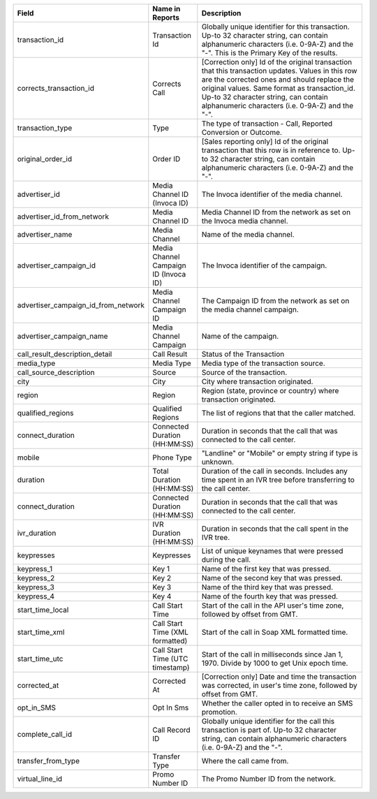 .. list-table::
  :widths: 30 8 40
  :header-rows: 1
  :class: parameters

  * - Field
    - Name in Reports
    - Description

  * - transaction_id
    - Transaction Id
    - Globally unique identifier for this transaction. Up-to 32 character string, can contain alphanumeric characters (i.e. 0-9A-Z) and the "-". This is the Primary Key of the results.

  * - corrects_transaction_id
    - Corrects Call
    - [Correction only] Id of the original transaction that this transaction updates. Values in this row are the corrected ones and should replace the original values. Same format as transaction_id. Up-to 32 character string, can contain alphanumeric characters (i.e. 0-9A-Z) and the "-".

  * - transaction_type
    - Type
    - The type of transaction - Call, Reported Conversion or Outcome.

  * - original_order_id
    - Order ID
    - [Sales reporting only] Id of the original transaction that this row is in reference to. Up-to 32 character string, can contain alphanumeric characters (i.e. 0-9A-Z) and the "-".

  * - advertiser_id
    - Media Channel ID (Invoca ID)
    - The Invoca identifier of the media channel.
    
  * - advertiser_id_from_network
    - Media Channel ID
    - Media Channel ID from the network as set on the Invoca media channel.
    
  * - advertiser_name
    - Media Channel
    - Name of the media channel.

  * - advertiser_campaign_id
    - Media Channel Campaign ID (Invoca ID)
    - The Invoca identifier of the campaign.

  * - advertiser_campaign_id_from_network
    - Media Channel Campaign ID
    - The Campaign ID from the network as set on the media channel campaign.
    
  * - advertiser_campaign_name
    - Media Channel Campaign
    - Name of the campaign.

  * - call_result_description_detail
    - Call Result
    - Status of the Transaction

  * - media_type
    - Media Type
    - Media type of the transaction source.

  * - call_source_description
    - Source
    - Source of the transaction.
  
  * - city
    - City
    - City where transaction originated.

  * - region
    - Region
    - Region (state, province or country) where transaction originated.

  * - qualified_regions
    - Qualified Regions
    - The list of regions that that the caller matched.

  * - connect_duration
    - Connected Duration (HH:MM:SS)
    - Duration in seconds that the call that was connected to the call center.

  * - mobile
    - Phone Type
    - "Landline" or "Mobile" or empty string if type is unknown.

  * - duration
    - Total Duration (HH:MM:SS)
    - Duration of the call in seconds. Includes any time spent in an IVR tree before transferring to the call center.    

  * - connect_duration
    - Connected Duration (HH:MM:SS)
    - Duration in seconds that the call that was connected to the call center.

  * - ivr_duration
    - IVR Duration (HH:MM:SS)
    - Duration in seconds that the call spent in the IVR tree.

  * - keypresses
    - Keypresses
    - List of unique keynames that were pressed during the call.
      
  * - keypress_1
    - Key 1
    - Name of the first key that was pressed.

  * - keypress_2
    - Key 2
    - Name of the second key that was pressed.

  * - keypress_3
    - Key 3
    - Name of the third key that was pressed.

  * - keypress_4
    - Key 4
    - Name of the fourth key that was pressed.

  * - start_time_local
    - Call Start Time
    - Start of the call in the API user's time zone, followed by offset from GMT.

  * - start_time_xml
    - Call Start Time (XML formatted)
    - Start of the call in Soap XML formatted time.

  * - start_time_utc
    - Call Start Time (UTC timestamp)
    - Start of the call in milliseconds since Jan 1, 1970. Divide by 1000 to get Unix epoch time.

  * - corrected_at
    - Corrected At
    - [Correction only] Date and time the transaction was corrected, in user's time zone, followed by offset from GMT.

  * - opt_in_SMS
    - Opt In Sms
    - Whether the caller opted in to receive an SMS promotion.
    
  * - complete_call_id
    - Call Record ID
    - Globally unique identifier for the call this transaction is part of. Up-to 32 character string, can contain alphanumeric characters (i.e. 0-9A-Z) and the "-".
  
  * - transfer_from_type
    - Transfer Type
    - Where the call came from.

  * - virtual_line_id
    - Promo Number ID
    - The Promo Number ID from the network.
